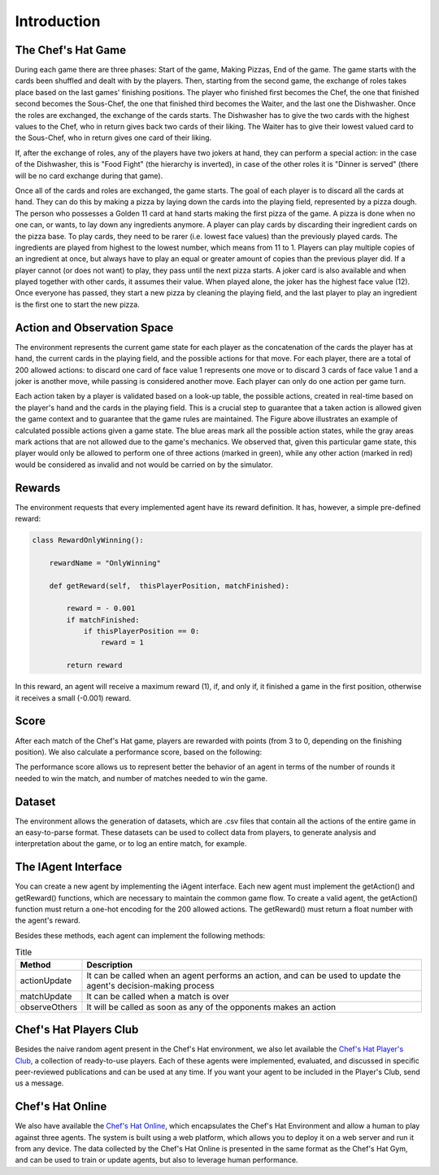 Introduction
============

The Chef's Hat Game 
^^^^^^^^^^^^^^^^^^^

During each game there are three phases: Start of the game, Making Pizzas, End of the game. The game starts with the cards been shuffled and dealt with by the players. Then, starting from the second game, the exchange of roles takes place based on the last games' finishing positions. The player who finished first becomes the Chef, the one that finished second becomes the Sous-Chef, the one that finished third becomes the Waiter, and the last one the Dishwasher. Once the roles are exchanged, the exchange of the cards starts. The Dishwasher has to give the two cards with the highest values to the Chef, who in return gives back two cards of their liking. The Waiter has to give their lowest valued card to the Sous-Chef, who in return gives one card of their liking.

If, after the exchange of roles, any of the players have two jokers at hand, they can perform a special action: in the case of the Dishwasher, this is "Food Fight" (the hierarchy is inverted), in case of the other roles it is "Dinner is served" (there will be no card exchange during that game).

Once all of the cards and roles are exchanged, the game starts. The goal of each player is to discard all the cards at hand. They can do this by making a pizza by laying down the cards into the playing field, represented by a pizza dough. The person who possesses a Golden 11 card at hand starts making the first pizza of the game. A pizza is done when no one can, or wants, to lay down any ingredients anymore. A player can play cards by discarding their ingredient cards on the pizza base. To play cards, they need to be rarer (i.e. lowest face values) than the previously played cards. The ingredients are played from highest to the lowest number, which means from 11 to 1. Players can play multiple copies of an ingredient at once, but always have to play an equal or greater amount of copies than the previous player did. If a player cannot (or does not want) to play, they pass until the next pizza starts. A joker card is also available and when played together with other cards, it assumes their value. When played alone, the joker has the highest face value (12). Once everyone has passed, they start a new pizza by cleaning the playing field, and the last player to play an ingredient is the first one to start the new pizza.

.. image:: ../../gitImages/ChefsHatAlgorithm.png
	:alt: Chef's Hat Card Game
	:align: center 
	

Action and Observation Space
^^^^^^^^^^^^^^^^^^^^^^^^^^^^
	
The environment represents the current game state for each player as the concatenation of the cards the player has at hand, the current cards in the playing field, and the possible actions for that move. For each player, there are a total of 200 allowed actions: to discard one card of face value 1 represents one move or to discard 3 cards of face value 1 and a joker is another move, while passing is considered another move. Each player can only do one action per game turn.

Each action taken by a player is validated based on a look-up table, the possible actions, created in real-time based on the player's hand and the cards in the playing field. This is a crucial step to guarantee that a taken action is allowed given the game context and to guarantee that the game rules are maintained. The Figure above illustrates an example of calculated possible actions given a game state. The blue areas mark all the possible action states, while the gray areas mark actions that are not allowed due to the game's mechanics. We observed that, given this particular game state, this player would only be allowed to perform one of three actions (marked in green), while any other action (marked in red) would be considered as invalid and not would be carried on by the simulator.

.. image:: ../../gitImages/possibleActions.png
	:alt: Chef's Hat Card Game
	:align: center


Rewards
^^^^^^^

The environment requests that every implemented agent have its reward definition. It has, however, a simple pre-defined reward: 


.. code-block:: python
   
	class RewardOnlyWinning():

	    rewardName = "OnlyWinning"

	    def getReward(self,  thisPlayerPosition, matchFinished):

		reward = - 0.001
		if matchFinished:
		    if thisPlayerPosition == 0:
			reward = 1

		return reward

In this reward, an agent will receive a maximum reward (1), if, and only if, it finished a game in the first position, otherwise it receives a small (-0.001) reward.

Score
^^^^^

After each match of the Chef's Hat game, players are rewarded with points (from 3 to 0, depending on the finishing position). We also calculate a performance score, based on the following:

.. code-block:: python
	performanceScore = ((points*10)/rounds)/matches

The performance score allows us to represent better the behavior of an agent in terms of the number of rounds it needed to win the match, and number of matches needed to win the game.

Dataset
^^^^^^^

The environment allows the generation of datasets, which are .csv files that contain all the actions of the entire game in an easy-to-parse format. These datasets can be used to collect data from players, to generate analysis and interpretation about the game, or to log an entire match, for example.


The IAgent Interface
^^^^^^^^^^^^^^^^^^^^

You can create a new agent by implementing the iAgent interface. Each new agent must implement the getAction() and getReward() functions, which are necessary to maintain the common game flow. To create a valid agent, the getAction() function must return a one-hot encoding for the 200 allowed actions. The getReward() must return a float number with the agent's reward.

Besides these methods, each agent can implement the following methods:

.. list-table:: Title
   :widths: auto
   :header-rows: 1

   * - Method
     - Description
   * - actionUpdate
     - It can be called when an agent performs an action, and can be used to update the agent's decision-making process
   * - matchUpdate
     - It can be called when a match is over
   * - observeOthers
     - It will be called as soon as any of the opponents makes an action


Chef's Hat Players Club
^^^^^^^^^^^^^^^^^^^^^^^

Besides the naive random agent present in the Chef's Hat environment, we also let available the `Chef's Hat Player's Club  <https://github.com/pablovin/ChefsHatPlayersClub>`_, a collection of ready-to-use players. Each of these agents were implemented, evaluated, and discussed in specific peer-reviewed publications and can be used at any time. If you want your agent to be included in the Player's Club, send us a message.

Chef's Hat Online
^^^^^^^^^^^^^^^^^

We also have available the `Chef's Hat Online <https://github.com/pablovin/ChefsHatOnline>`_, which encapsulates the Chef's Hat Environment and allow a human to play against three agents. The system is built using a web platform, which allows you to deploy it on a web server and run it from any device. The data collected by the Chef's Hat Online is presented in the same format as the Chef's Hat Gym, and can be used to train or update agents, but also to leverage human performance.





